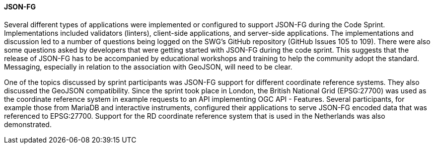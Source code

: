 [[jsonfg_discussion]]

==== JSON-FG

Several different types of applications were implemented or configured to support JSON-FG during the Code Sprint. Implementations included validators (linters), client-side applications, and server-side applications. The implementations and discussion led to a number of questions being logged on the SWG's GitHub repository (GitHub Issues 105 to 109). There were also some questions asked by developers that were getting started with JSON-FG during the code sprint. This suggests that the release of JSON-FG has to be accompanied by educational workshops and training to help the community adopt the standard. Messaging, especially in relation to the association with GeoJSON, will need to be clear.

One of the topics discussed by sprint participants was JSON-FG support for different coordinate reference systems. They also discussed the GeoJSON compatibility. Since the sprint took place in London, the British National Grid (EPSG:27700) was used as the coordinate reference system in example requests to an API implementing OGC API - Features. Several participants, for example those from MariaDB and interactive instruments, configured their applications to serve JSON-FG encoded data that was referenced to EPSG:27700. Support for the RD coordinate reference system that is used in the Netherlands was also demonstrated.